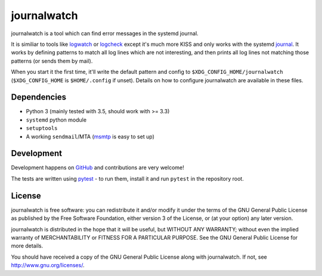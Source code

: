 journalwatch
============

journalwatch is a tool which can find error messages in the systemd
journal.

It is similiar to tools like `logwatch <http://sourceforge.net/projects/logwatch/>`_
or `logcheck <http://logcheck.org/>`_ except it's much more KISS and only works
with the systemd `journal <http://0pointer.de/blog/projects/journalctl.html>`_.
It works by defining patterns to match all log lines which are not interesting,
and then prints all log lines not matching those patterns (or sends them by
mail).

When you start it the first time, it'll write the default pattern and
config to ``$XDG_CONFIG_HOME/journalwatch`` (``$XDG_CONFIG_HOME`` is
``$HOME/.config`` if unset). Details on how to configure journalwatch
are available in these files.

Dependencies
------------

-  Python 3 (mainly tested with 3.5, should work with >= 3.3)
-  ``systemd`` python module
-  ``setuptools``
-  A working ``sendmail``/MTA (`msmtp <http://msmtp.sourceforge.net/>`_
   is easy to set up)

Development
-----------

Development happens on `GitHub <https://github.com/The-Compiler/journalwatch>`_
and contributions are very welcome!

The tests are written using `pytest <https://docs.pytest.org/>`_ - to run them,
install it and run ``pytest`` in the repository root.

License
-------

journalwatch is free software: you can redistribute it and/or modify it
under the terms of the GNU General Public License as published by the
Free Software Foundation, either version 3 of the License, or (at your
option) any later version.

journalwatch is distributed in the hope that it will be useful, but
WITHOUT ANY WARRANTY; without even the implied warranty of
MERCHANTABILITY or FITNESS FOR A PARTICULAR PURPOSE. See the GNU General
Public License for more details.

You should have received a copy of the GNU General Public License along
with journalwatch. If not, see http://www.gnu.org/licenses/.
